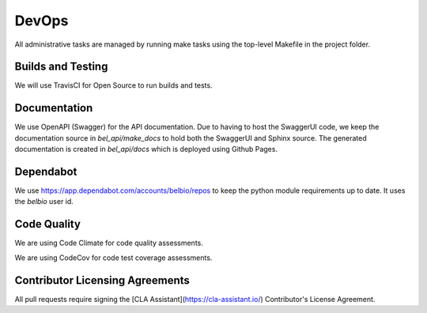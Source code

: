 DevOps
===========

All administrative tasks are managed by running make tasks using the top-level Makefile in the project folder.

Builds and Testing
--------------------

We will use TravisCI for Open Source to run builds and tests.

Documentation
----------------

We use OpenAPI (Swagger) for the API documentation.  Due to having to host the SwaggerUI code, we keep the documentation source in `bel_api/make_docs` to hold both the SwaggerUI and Sphinx source.  The generated documentation is created in `bel_api/docs` which is deployed using Github Pages.


Dependabot
--------------

We use https://app.dependabot.com/accounts/belbio/repos to keep the
python module requirements up to date.  It uses the `belbio` user id.


Code Quality
-------------------

We are using Code Climate for code quality assessments.

We are using CodeCov for code test coverage assessments.

Contributor Licensing Agreements
--------------------------------------

All pull requests require signing the [CLA Assistant](https://cla-assistant.io/) Contributor's License Agreement.
